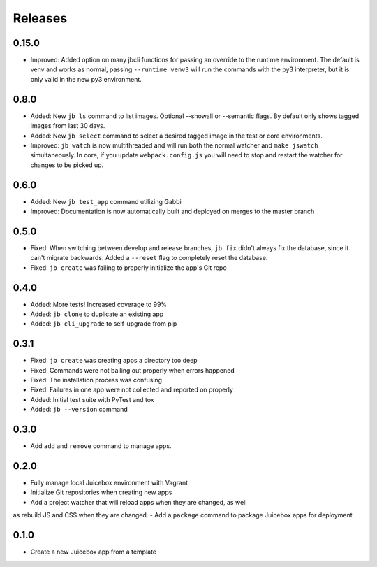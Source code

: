 ========
Releases
========

0.15.0
======

- Improved: Added option on many jbcli functions for passing an override to the runtime environment.  The default is venv and works as normal, passing ``--runtime venv3`` will run the commands with the py3 interpreter, but it is only valid in the new py3 environment.

0.8.0
=====

- Added: New ``jb ls`` command to list images.  Optional --showall or --semantic flags.  By default only shows tagged images from last 30 days.
- Added: New ``jb select`` command to select a desired tagged image in the test or core environments.
- Improved: ``jb watch`` is now multithreaded and will run both the normal watcher and ``make jswatch`` simultaneously.  In core, if you update ``webpack.config.js`` you will need to stop and restart the watcher for changes to be picked up.

0.6.0
=====

- Added: New ``jb test_app`` command utilizing Gabbi
- Improved: Documentation is now automatically built and deployed on merges to
  the master branch

0.5.0
=====

- Fixed: When switching between develop and release branches, ``jb fix``
  didn't always fix the database, since it can't migrate backwards. Added a
  ``--reset`` flag to completely reset the database.
- Fixed: ``jb create`` was failing to properly initialize the app's Git repo

0.4.0
=====

- Added: More tests! Increased coverage to 99%
- Added: ``jb clone`` to duplicate an existing app
- Added: ``jb cli_upgrade`` to self-upgrade from pip

0.3.1
=====

- Fixed: ``jb create`` was creating apps a directory too deep
- Fixed: Commands were not bailing out properly when errors happened
- Fixed: The installation process was confusing
- Fixed: Failures in one app were not collected and reported on properly
- Added: Initial test suite with PyTest and tox
- Added: ``jb --version`` command

0.3.0
=====

- Add ``add`` and ``remove`` command to manage apps.

0.2.0
=====

- Fully manage local Juicebox environment with Vagrant
- Initialize Git repositories when creating new apps
- Add a project watcher that will reload apps when they are changed, as well
as rebuild JS and CSS when they are changed.
- Add a ``package`` command to package Juicebox apps for deployment

0.1.0
=====

- Create a new Juicebox app from a template
